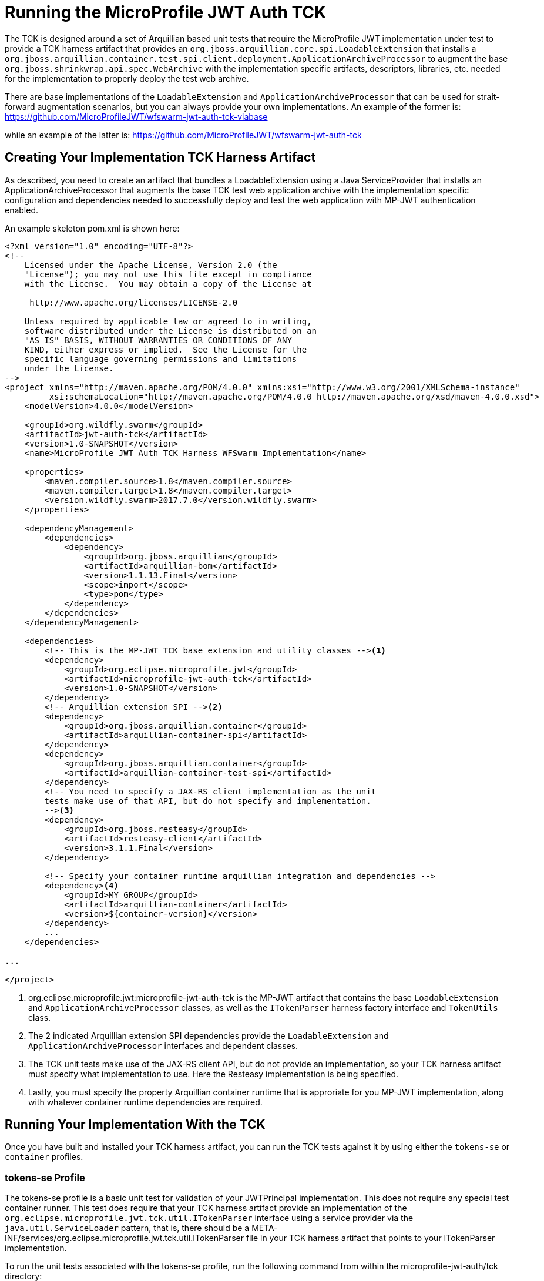 //
// Copyright (c) 2016-2017 Eclipse Microprofile Contributors:
// Red Hat
//
// Licensed under the Apache License, Version 2.0 (the "License");
// you may not use this file except in compliance with the License.
// You may obtain a copy of the License at
//
//     http://www.apache.org/licenses/LICENSE-2.0
//
// Unless required by applicable law or agreed to in writing, software
// distributed under the License is distributed on an "AS IS" BASIS,
// WITHOUT WARRANTIES OR CONDITIONS OF ANY KIND, either express or implied.
// See the License for the specific language governing permissions and
// limitations under the License.
//

= Running the MicroProfile JWT Auth TCK

The TCK is designed around a set of Arquillian based unit tests that require
the MicroProfile JWT implementation under test to provide a TCK harness
artifact that provides an `org.jboss.arquillian.core.spi.LoadableExtension` that
installs a `org.jboss.arquillian.container.test.spi.client.deployment.ApplicationArchiveProcessor`
to augment the base `org.jboss.shrinkwrap.api.spec.WebArchive` with the
implementation specific artifacts, descriptors, libraries, etc. needed for
the implementation to properly deploy the test web archive.

There are base implementations of the `LoadableExtension` and `ApplicationArchiveProcessor`
that can be used for strait-forward augmentation scenarios, but you can always
provide your own implementations. An example of the former is:
https://github.com/MicroProfileJWT/wfswarm-jwt-auth-tck-viabase

while an example of the latter is:
https://github.com/MicroProfileJWT/wfswarm-jwt-auth-tck

== Creating Your Implementation TCK Harness Artifact
As described, you need to create an artifact that bundles a LoadableExtension
using a Java ServiceProvider that installs an ApplicationArchiveProcessor that
augments the base TCK test web application archive with the implementation specific
configuration and dependencies needed to successfully deploy and test the web
application with MP-JWT authentication enabled.

An example skeleton pom.xml is shown here:

[source,maven]
----
<?xml version="1.0" encoding="UTF-8"?>
<!--
    Licensed under the Apache License, Version 2.0 (the
    "License"); you may not use this file except in compliance
    with the License.  You may obtain a copy of the License at

     http://www.apache.org/licenses/LICENSE-2.0

    Unless required by applicable law or agreed to in writing,
    software distributed under the License is distributed on an
    "AS IS" BASIS, WITHOUT WARRANTIES OR CONDITIONS OF ANY
    KIND, either express or implied.  See the License for the
    specific language governing permissions and limitations
    under the License.
-->
<project xmlns="http://maven.apache.org/POM/4.0.0" xmlns:xsi="http://www.w3.org/2001/XMLSchema-instance"
         xsi:schemaLocation="http://maven.apache.org/POM/4.0.0 http://maven.apache.org/xsd/maven-4.0.0.xsd">
    <modelVersion>4.0.0</modelVersion>

    <groupId>org.wildfly.swarm</groupId>
    <artifactId>jwt-auth-tck</artifactId>
    <version>1.0-SNAPSHOT</version>
    <name>MicroProfile JWT Auth TCK Harness WFSwarm Implementation</name>

    <properties>
        <maven.compiler.source>1.8</maven.compiler.source>
        <maven.compiler.target>1.8</maven.compiler.target>
        <version.wildfly.swarm>2017.7.0</version.wildfly.swarm>
    </properties>

    <dependencyManagement>
        <dependencies>
            <dependency>
                <groupId>org.jboss.arquillian</groupId>
                <artifactId>arquillian-bom</artifactId>
                <version>1.1.13.Final</version>
                <scope>import</scope>
                <type>pom</type>
            </dependency>
        </dependencies>
    </dependencyManagement>

    <dependencies>
        <!-- This is the MP-JWT TCK base extension and utility classes --><1>
        <dependency>
            <groupId>org.eclipse.microprofile.jwt</groupId>
            <artifactId>microprofile-jwt-auth-tck</artifactId>
            <version>1.0-SNAPSHOT</version>
        </dependency>
        <!-- Arquillian extension SPI --><2>
        <dependency>
            <groupId>org.jboss.arquillian.container</groupId>
            <artifactId>arquillian-container-spi</artifactId>
        </dependency>
        <dependency>
            <groupId>org.jboss.arquillian.container</groupId>
            <artifactId>arquillian-container-test-spi</artifactId>
        </dependency>
        <!-- You need to specify a JAX-RS client implementation as the unit
        tests make use of that API, but do not specify and implementation.
        --><3>
        <dependency>
            <groupId>org.jboss.resteasy</groupId>
            <artifactId>resteasy-client</artifactId>
            <version>3.1.1.Final</version>
        </dependency>

        <!-- Specify your container runtime arquillian integration and dependencies -->
        <dependency><4>
            <groupId>MY_GROUP</groupId>
            <artifactId>arquillian-container</artifactId>
            <version>${container-version}</version>
        </dependency>
        ...
    </dependencies>

...

</project>
----
<1> org.eclipse.microprofile.jwt:microprofile-jwt-auth-tck is the MP-JWT artifact
that contains the base `LoadableExtension` and `ApplicationArchiveProcessor` classes,
as well as the `ITokenParser` harness factory interface and `TokenUtils` class.
<2> The 2 indicated Arquillian extension SPI dependencies provide the
`LoadableExtension` and `ApplicationArchiveProcessor` interfaces and dependent
classes.
<3> The TCK unit tests make use of the JAX-RS client API, but do not provide an
implementation, so your TCK harness artifact must specify what implementation to use.
Here the Resteasy implementation is being specified.
<4> Lastly, you must specify the property Arquillian container runtime that is
approriate for you MP-JWT implementation, along with whatever container
runtime dependencies are required.

== Running Your Implementation With the TCK
Once you have built and installed your TCK harness artifact, you can run the
TCK tests against it by using either the `tokens-se` or `container` profiles.

=== tokens-se Profile
The tokens-se profile is a basic unit test for validation of your JWTPrincipal implementation. This does not require
any special test container runner. This test does require that your TCK harness artifact provide an implementation of
the `org.eclipse.microprofile.jwt.tck.util.ITokenParser` interface using a service provider via the
`java.util.ServiceLoader` pattern, that is, there should be a META-INF/services/org.eclipse.microprofile.jwt.tck.util.ITokenParser
file in your TCK harness artifact that points to your ITokenParser implementation.

To run the unit tests associated with the tokens-se profile, run the following command
from within the microprofile-jwt-auth/tck directory:

`mvn -Ptokens-se -Dtck.container.groupId={MY_GROUP} -Dtck.container.artifactId={MY_ARTIFACT} -Dtck.container.version={MY_VERSION} test`

where you would replace the `{MY_GROUP}`, `{MY_ARTIFACT}` and `{MY_VERSION}` with
the `<groupId>...<groupId>`, `<artifactId>...</artifactId>`, and `<version>...</version>`
respectively from your TCK harness artifact.

A concrete example is for running with the TCK harness artifiact from the
https://github.com/MicroProfileJWT/wfswarm-jwt-auth-tck project is:

`mvn -Ptokens-se -Dtck.container.groupId=org.wildfly.swarm -Dtck.container.artifactId=jwt-auth-tck -Dtck.container.version=1.0-SNAPSHOT test`

=== container Profile
The container profile is a test of JAX-RS client tests that validate a JAX-RS endpoint bundled in a WebArchive deployment
via your implementation. These tests require Arquillian container runtime integration to properly deploy and start
your container. You typically provide this via a dependency on an arquillian container artificat, for example,
Tomcat based containers might include a dependency like:

```maven
<dependency>
  <groupId>org.jboss.arquillian.container</groupId>
  <artifactId>arquillian-tomcat-embedded-7</artifactId>
  <version>1.0.0</version>
  <scope>test</scope>
</dependency>
```

This test of tests also require the  `org.jboss.arquillian.core.spi.LoadableExtension` and `org.jboss.arquillian.container.test.spi.client.deployment.ApplicationArchiveProcessor`
implementations as discussed above.

To run this set of tests, issue the following command from within the microprofile-jwt-auth/tck directory:

`mvn -Pcontainer -Dtck.container.groupId={MY_GROUP} -Dtck.container.artifactId={MY_ARTIFACT} -Dtck.container.version={MY_VERSION} test`

where you would replace the `{MY_GROUP}`, `{MY_ARTIFACT}` and `{MY_VERSION}` with
the `<groupId>...<groupId>`, `<artifactId>...</artifactId>`, and `<version>...</version>`
respectively from your TCK harness artifact.

A concrete example is for running with the TCK harness artifiact from the
https://github.com/MicroProfileJWT/wfswarm-jwt-auth-tck project is:

`mvn -Pcontainer -Dtck.container.groupId=org.wildfly.swarm -Dtck.container.artifactId=jwt-auth-tck -Dtck.container.version=1.0-SNAPSHOT`

== Running the TCK Tests in Your Build
You can run the TCK tests from within your TCK harness build by including the
following in your pom.xml:

```maven
    </dependencies>
    ...
        <!-- Include the MP-JWT TCK dependencies -->
        <dependency>
            <groupId>org.eclipse.microprofile.jwt</groupId>
            <artifactId>microprofile-jwt-auth-tck</artifactId>
            <version>1.0-SNAPSHOT</version>
            <scope>test</scope>
        </dependency>
        <dependency>
            <groupId>org.eclipse.microprofile.jwt</groupId>
            <artifactId>microprofile-jwt-auth-tck</artifactId>
            <version>1.0-SNAPSHOT</version>
            <type>test-jar</type>
            <scope>test</scope>
        </dependency>
    </dependencies>

    <build>
        <plugins>
        ...
            <!-- Run the TCK tests aginst the tck-base-suite.xml -->
            <plugin>
                <groupId>org.apache.maven.plugins</groupId>
                <artifactId>maven-surefire-plugin</artifactId>
                <version>2.20</version>
                <configuration>
                    <redirectTestOutputToFile>true</redirectTestOutputToFile>
                    <suiteXmlFiles>
                        <suiteXmlFile>tck-base-suite.xml</suiteXmlFile>
                    </suiteXmlFiles>
                    <forkCount>1</forkCount>
                </configuration>
            </plugin>
        </plugins>
    </build>
```

and then either copy the tck-base-suite.xml file from the TCK source tree into your
build root, or copy the following and paste if into a tck-base-suite.xml file in
your build root:

```maven
<!DOCTYPE suite SYSTEM "http://testng.org/testng-1.0.dtd" >
<suite name="microprofile-jwt-auth-BaseTCK" verbose="1" preserve-order="true" configfailurepolicy="continue" >

  <!-- The required base JAX-RS and CDI based tests that all MP-JWT implementations
  must pass.
  -->
  <test name="base-tests">
    <groups>
      <run>
        <include name="arquillian" />
        <include name="jwt" />
        <include name="utils" />
        <include name="jaxrs" />
        <include name="cdi" />
        <include name="cdi-json" />
        <include name="cdi-provider" />
        <exclude name="debug" />
        <exclude name="ejb-optional" />
        <exclude name="servlet-optional" />
        <exclude name="jacc-optional" />
      </run>
    </groups>
    <classes>
      <class name="org.eclipse.microprofile.jwt.tck.parsing.TokenValidationTest" />
      <class name="org.eclipse.microprofile.jwt.tck.util.TokenUtilsTest" />
      <class name="org.eclipse.microprofile.jwt.tck.parsing.TestTokenClaimTypesTest" />
      <class name="org.eclipse.microprofile.jwt.tck.container.jaxrs.UnsecuredPingTest" />
      <class name="org.eclipse.microprofile.jwt.tck.container.jaxrs.ClaimValueInjectionTest" />
      <class name="org.eclipse.microprofile.jwt.tck.container.jaxrs.JsonValueInjectionTest" />
      <class name="org.eclipse.microprofile.jwt.tck.container.jaxrs.ProviderInjectionEndpoint" />
      <class name="org.eclipse.microprofile.jwt.tck.container.jaxrs.RolesAllowedTest" />
      <class name="org.eclipse.microprofile.jwt.tck.container.jaxrs.InvalidTokenTest" />
    </classes>
  </test>

</suite>
```

You then simply run `mvn test` to run the TCK tests. An example of using this approach
can be found in the https://github.com/MicroProfileJWT/wfswarm-jwt-auth-tck repo.
Running

```bash
[wfswarm-jwt-auth-tck 1316]$ mvn -Dswarm.resolver.offline=true test
[INFO] Scanning for projects...
[INFO]
[INFO] ------------------------------------------------------------------------
[INFO] Building MicroProfile JWT Auth TCK Harness WFSwarm Implementation 1.0-SNAPSHOT
[INFO] ------------------------------------------------------------------------
[INFO]
[INFO] --- maven-resources-plugin:2.6:resources (default-resources) @ jwt-auth-tck ---
[WARNING] Using platform encoding (UTF-8 actually) to copy filtered resources, i.e. build is platform dependent!
[INFO] Copying 6 resources
[INFO]
[INFO] --- maven-compiler-plugin:3.1:compile (default-compile) @ jwt-auth-tck ---
[INFO] Nothing to compile - all classes are up to date
[INFO]
[INFO] --- maven-resources-plugin:2.6:testResources (default-testResources) @ jwt-auth-tck ---
[WARNING] Using platform encoding (UTF-8 actually) to copy filtered resources, i.e. build is platform dependent!
[INFO] skip non existing resourceDirectory /Users/starksm/Dev/JBoss/Microprofile/wfswarm-jwt-auth-tck/src/test/resources
[INFO]
[INFO] --- maven-compiler-plugin:3.1:testCompile (default-testCompile) @ jwt-auth-tck ---
[INFO] No sources to compile
[INFO]
[INFO] --- maven-surefire-plugin:2.20:test (default-test) @ jwt-auth-tck ---
[INFO] No tests to run.
[INFO]
[INFO] -------------------------------------------------------
[INFO]  T E S T S
[INFO] -------------------------------------------------------
[INFO] Running TestSuite
[INFO] Tests run: 19, Failures: 0, Errors: 0, Skipped: 0, Time elapsed: 49.95 s - in TestSuite
[INFO]
[INFO] Results:
[INFO]
[INFO] Tests run: 19, Failures: 0, Errors: 0, Skipped: 0
[INFO]
[INFO] ------------------------------------------------------------------------
[INFO] BUILD SUCCESS
[INFO] ------------------------------------------------------------------------
[INFO] Total time: 52.805 s
[INFO] Finished at: 2017-08-23T17:23:41-07:00
[INFO] Final Memory: 30M/619M
[INFO] ------------------------------------------------------------------------
```
